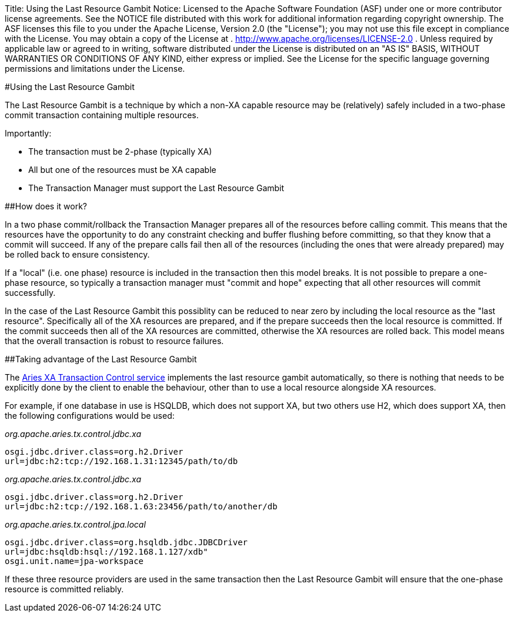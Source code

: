Title: Using the Last Resource Gambit Notice:    Licensed to the Apache Software Foundation (ASF) under one            or more contributor license agreements.
See the NOTICE file            distributed with this work for additional information            regarding copyright ownership.
The ASF licenses this file            to you under the Apache License, Version 2.0 (the            "License");
you may not use this file except in compliance            with the License.
You may obtain a copy of the License at            .              http://www.apache.org/licenses/LICENSE-2.0            .            Unless required by applicable law or agreed to in writing,            software distributed under the License is distributed on an            "AS IS" BASIS, WITHOUT WARRANTIES OR CONDITIONS OF ANY            KIND, either express or implied.
See the License for the            specific language governing permissions and limitations            under the License.

#Using the Last Resource Gambit

The Last Resource Gambit is a technique by which a non-XA capable resource may be (relatively) safely included in a two-phase commit transaction containing multiple resources.

Importantly:

* The transaction must be 2-phase (typically XA)
* All but one of the resources must be XA capable
* The Transaction Manager must support the Last Resource Gambit

##How does it work?

In a two phase commit/rollback the Transaction Manager prepares all of the resources before calling commit.
This means that the resources have the opportunity to do any constraint checking and buffer flushing before committing, so that they know that a commit will succeed.
If any of the prepare calls fail then all of the resources (including the ones that were already prepared) may be rolled back to ensure consistency.

If a "local" (i.e.
one phase) resource is included in the transaction then this model breaks.
It is not possible to prepare a one-phase resource, so typically a transaction manager must "commit and hope" expecting that all other resources will commit successfully.

In the case of the Last Resource Gambit this possiblity can be reduced to near zero by including the local resource as the "last resource".
Specifically all of the XA resources are prepared, and if the prepare succeeds then the local resource is committed.
If the commit succeeds then all of the XA resources are committed, otherwise the XA resources are rolled back.
This model means that the overall transaction is robust to  resource failures.

##Taking advantage of the Last Resource Gambit

The link:xaTransactions.html[Aries XA Transaction Control service] implements the last resource gambit automatically, so there is nothing that needs to be explicitly done by the client to enable the behaviour, other than to use a local resource alongside XA resources.

For example, if one database in use is HSQLDB, which does not support XA, but two others use H2,  which does support XA, then the following configurations would be used:

_org.apache.aries.tx.control.jdbc.xa_

 osgi.jdbc.driver.class=org.h2.Driver
 url=jdbc:h2:tcp://192.168.1.31:12345/path/to/db

_org.apache.aries.tx.control.jdbc.xa_

 osgi.jdbc.driver.class=org.h2.Driver
 url=jdbc:h2:tcp://192.168.1.63:23456/path/to/another/db

_org.apache.aries.tx.control.jpa.local_

 osgi.jdbc.driver.class=org.hsqldb.jdbc.JDBCDriver
 url=jdbc:hsqldb:hsql://192.168.1.127/xdb"
 osgi.unit.name=jpa-workspace

If these three resource providers are used in the same transaction then the Last Resource Gambit will ensure that the one-phase resource is committed reliably.

